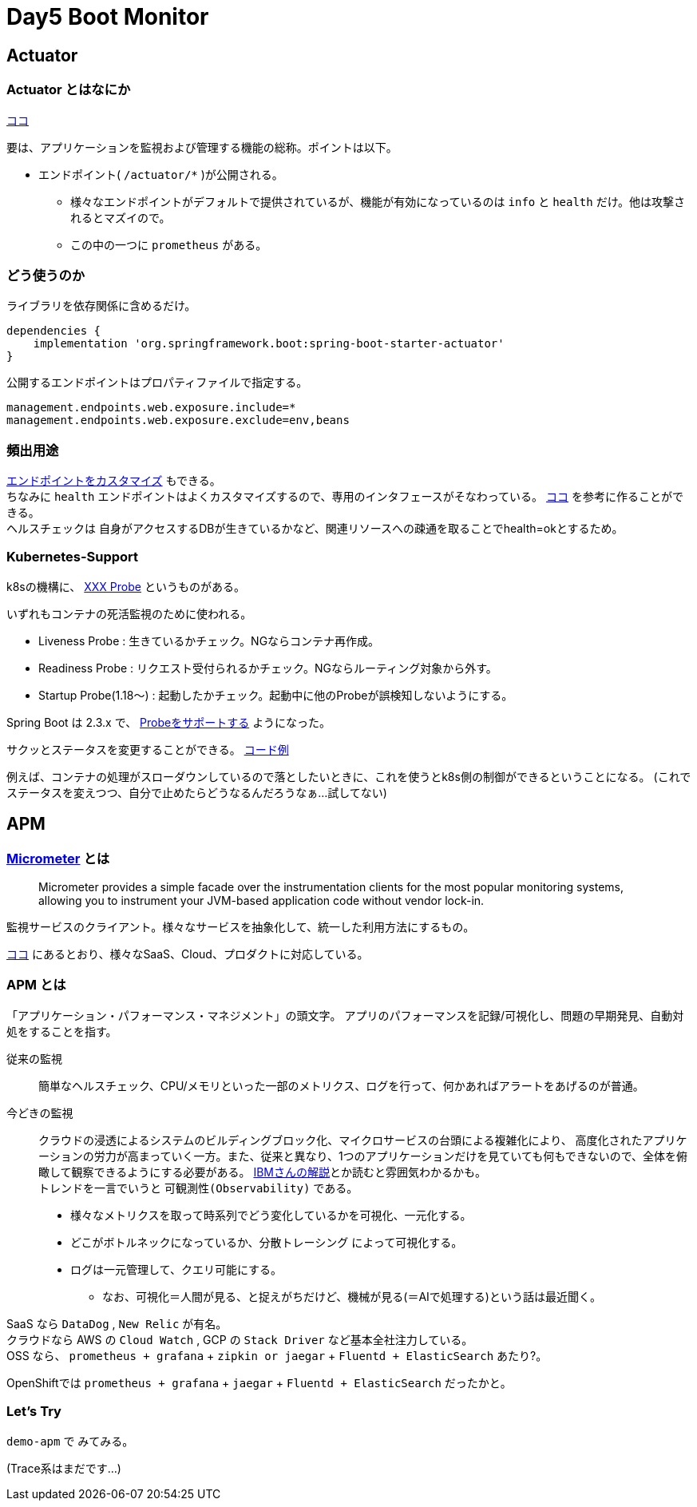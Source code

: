 = Day5 Boot Monitor

== Actuator

=== Actuator とはなにか

https://spring.pleiades.io/spring-boot/docs/2.3.4.RELEASE/reference/html/production-ready-features.html#production-ready[ココ]

要は、アプリケーションを監視および管理する機能の総称。ポイントは以下。

* エンドポイント( `/actuator/*` )が公開される。
** 様々なエンドポイントがデフォルトで提供されているが、機能が有効になっているのは `info` と `health` だけ。他は攻撃されるとマズイので。
** この中の一つに `prometheus` がある。

=== どう使うのか

ライブラリを依存関係に含めるだけ。

....
dependencies {
    implementation 'org.springframework.boot:spring-boot-starter-actuator'
}
....

公開するエンドポイントはプロパティファイルで指定する。

....
management.endpoints.web.exposure.include=*
management.endpoints.web.exposure.exclude=env,beans
....

=== 頻出用途

https://spring.pleiades.io/spring-boot/docs/2.3.4.RELEASE/reference/html/production-ready-features.html#production-ready-endpoints-custom-web[エンドポイントをカスタマイズ]
もできる。 +
ちなみに `health` エンドポイントはよくカスタマイズするので、専用のインタフェースがそなわっている。
https://spring.pleiades.io/spring-boot/docs/2.3.4.RELEASE/reference/html/production-ready-features.html#writing-custom-healthindicators[ココ]
を参考に作ることができる。 +
ヘルスチェックは 自身がアクセスするDBが生きているかなど、関連リソースへの疎通を取ることでhealth=okとするため。

=== Kubernetes-Support

k8sの機構に、
https://kubernetes.io/ja/docs/tasks/configure-pod-container/configure-liveness-readiness-startup-probes/[XXX Probe]
というものがある。

いずれもコンテナの死活監視のために使われる。

* Liveness Probe : 生きているかチェック。NGならコンテナ再作成。
* Readiness Probe : リクエスト受付られるかチェック。NGならルーティング対象から外す。
* Startup Probe(1.18～) : 起動したかチェック。起動中に他のProbeが誤検知しないようにする。

Spring Boot は 2.3.x で、
https://spring.pleiades.io/spring-boot/docs/2.3.4.RELEASE/reference/html/production-ready-features.html#production-ready-kubernetes-probes[Probeをサポートする]
ようになった。

サクッとステータスを変更することができる。
https://spring.io/blog/2020/03/25/liveness-and-readiness-probes-with-spring-boot[コード例]

例えば、コンテナの処理がスローダウンしているので落としたいときに、これを使うとk8s側の制御ができるということになる。
(これでステータスを変えつつ、自分で止めたらどうなるんだろうなぁ…試してない)

== APM

=== https://micrometer.io/[Micrometer] とは

> Micrometer provides a simple facade over the instrumentation clients for the most popular monitoring systems, allowing you to instrument your JVM-based application code without vendor lock-in.

監視サービスのクライアント。様々なサービスを抽象化して、統一した利用方法にするもの。

https://micrometer.io/docs[ココ]
にあるとおり、様々なSaaS、Cloud、プロダクトに対応している。

=== APM とは

「アプリケーション・パフォーマンス・マネジメント」の頭文字。
アプリのパフォーマンスを記録/可視化し、問題の早期発見、自動対処をすることを指す。

従来の監視::
簡単なヘルスチェック、CPU/メモリといった一部のメトリクス、ログを行って、何かあればアラートをあげるのが普通。

今どきの監視::
クラウドの浸透によるシステムのビルディングブロック化、マイクロサービスの台頭による複雑化により、
高度化されたアプリケーションの労力が高まっていく一方。また、従来と異なり、1つのアプリケーションだけを見ていても何もできないので、全体を俯瞰して観察できるようにする必要がある。
https://cloud.ibm.com/docs/cloud-native?topic=cloud-native-observability-cn&locale=ja[IBMさんの解説]とか読むと雰囲気わかるかも。 +
トレンドを一言でいうと `可観測性(Observability)` である。
* 様々なメトリクスを取って時系列でどう変化しているかを可視化、一元化する。
* どこがボトルネックになっているか、分散トレーシング によって可視化する。
* ログは一元管理して、クエリ可能にする。
** なお、可視化＝人間が見る、と捉えがちだけど、機械が見る(＝AIで処理する)という話は最近聞く。

SaaS なら `DataDog` , `New Relic` が有名。 +
クラウドなら AWS の `Cloud Watch` , GCP の `Stack Driver` など基本全社注力している。 +
OSS なら、 `prometheus + grafana` + `zipkin or jaegar` + `Fluentd + ElasticSearch` あたり?。

OpenShiftでは `prometheus + grafana` + `jaegar` + `Fluentd + ElasticSearch` だったかと。

=== Let's Try

`demo-apm` で みてみる。

(Trace系はまだです…)
